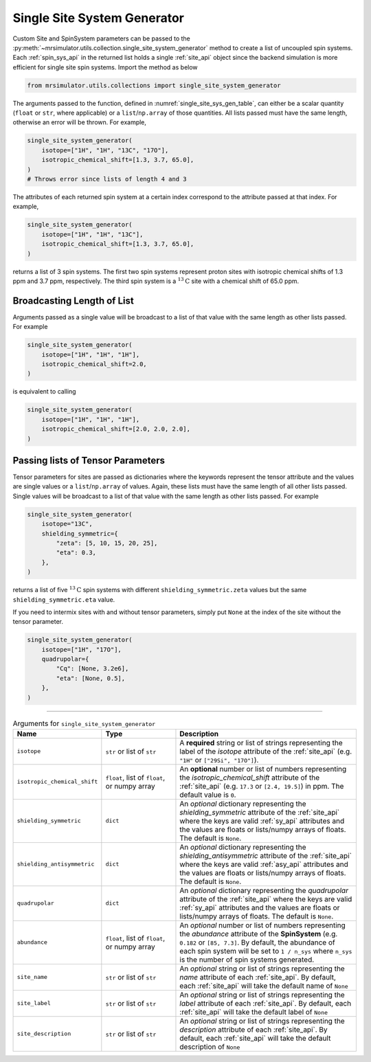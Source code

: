 .. _single_site_system_generator_documentation:

============================
Single Site System Generator
============================

Custom Site and SpinSystem parameters can be passed to the
:py:meth:`~mrsimulator.utils.collection.single_site_system_generator` method to create a list
of uncoupled spin systems. Each :ref:`spin_sys_api` in the returned list holds a single
:ref:`site_api` object since the backend simulation is more efficient for single site spin
systems. Import the method as below

.. code-block:: python

    from mrsimulator.utils.collections import single_site_system_generator

The arguments passed to the function, defined in :numref:`single_site_sys_gen_table`,
can either be a scalar quantity (``float`` or ``str``, where applicable) or a
``list``/``np.array`` of those quantities. All lists passed must
have the same length, otherwise an error will be thrown. For example,

.. code-block:: python

    single_site_system_generator(
        isotope=["1H", "1H", "13C", "17O"],
        isotropic_chemical_shift=[1.3, 3.7, 65.0],
    )
    # Throws error since lists of length 4 and 3

The attributes of each returned spin system at a certain index correspond to the attribute passed
at that index. For example,

.. code-block:: python

    single_site_system_generator(
        isotope=["1H", "1H", "13C"],
        isotropic_chemical_shift=[1.3, 3.7, 65.0],
    )

returns a list of 3 spin systems. The first two spin systems represent proton sites with isotropic
chemical shifts of 1.3 ppm and 3.7 ppm, respectively. The third spin system is a
:math:`^{13}\text{C}` site with a chemical shift of 65.0 ppm.

Broadcasting Length of List
---------------------------

Arguments passed as a single value will be broadcast to a list of that value with the same
length as other lists passed. For example

.. code-block::

    single_site_system_generator(
        isotope=["1H", "1H", "1H"],
        isotropic_chemical_shift=2.0,
    )

is equivalent to calling

.. code-block::

    single_site_system_generator(
        isotope=["1H", "1H", "1H"],
        isotropic_chemical_shift=[2.0, 2.0, 2.0],
    )

Passing lists of Tensor Parameters
----------------------------------

Tensor parameters for sites are passed as dictionaries where the keywords represent the tensor
attribute and the values are single values or a ``list``/``np.array`` of values. Again, these
lists must have the same length of all other lists passed. Single values will be broadcast to a
list of that value with the same length as other lists passed. For example

.. code-block:: python

    single_site_system_generator(
        isotope="13C",
        shielding_symmetric={
            "zeta": [5, 10, 15, 20, 25],
            "eta": 0.3,
        },
    )

returns a list of five :math:`^{13}\text{C}` spin systems with different ``shielding_symmetric.zeta``
values but the same ``shielding_symmetric.eta`` value.

If you need to intermix sites with and without tensor parameters, simply put ``None`` at the index
of the site without the tensor parameter.

.. code-block:: python

    single_site_system_generator(
        isotope=["1H", "17O"],
        quadrupolar={
            "Cq": [None, 3.2e6],
            "eta": [None, 0.5],
        },
    )

.. minigallery:: mrsimulator.utils.collection.single_site_system_generator
  :add-heading: Examples using ``single_site_system_generator()``
  :heading-level: -

--------------------------------------------------------------------------------

.. cssclass:: table-bordered table-striped centered
.. _single_site_sys_gen_table:
.. list-table:: Arguments for ``single_site_system_generator``
    :widths: 15 25 60
    :header-rows: 1

    * - Name
      - Type
      - Description

    * - ``isotope``
      - ``str`` or list of ``str``
      - A **required** string or list of strings representing the label of the *isotope* attribute
        of the :ref:`site_api` (e.g. ``"1H"`` or ``["29Si", "17O"]``).

    * - ``isotropic_chemical_shift``
      - ``float``, list of ``float``, or numpy array
      - An **optional** number or list of numbers representing the *isotropic_chemical_shift*
        attribute of the :ref:`site_api` (e.g. ``17.3`` or ``[2.4, 19.5]``) in ppm.
        The default value is ``0``.

    * - ``shielding_symmetric``
      - ``dict``
      - An *optional* dictionary representing the *shielding_symmetric* attribute of the :ref:`site_api`
        where the keys are valid :ref:`sy_api` attributes and the values are floats or lists/numpy
        arrays of floats. The default is ``None``.

    * - ``shielding_antisymmetric``
      - ``dict``
      - An *optional* dictionary representing the *shielding_antisymmetric* attribute of the
        :ref:`site_api` where the keys are valid :ref:`asy_api` attributes and the values are floats
        or lists/numpy arrays of floats. The default is ``None``.

    * - ``quadrupolar``
      - ``dict``
      - An *optional* dictionary representing the *quadrupolar* attribute of the
        :ref:`site_api` where the keys are valid :ref:`sy_api` attributes and the values are floats
        or lists/numpy arrays of floats. The default is ``None``.

    * - ``abundance``
      - ``float``, list of ``float``, or numpy array
      - An *optional* number or list of numbers representing the *abundance* attribute of
        the **SpinSystem** (e.g. ``0.182`` or ``[85, 7.3]``. By default, the abundance
        of each spin system will be set to ``1 / n_sys`` where ``n_sys`` is the number of spin
        systems generated.

    * - ``site_name``
      - ``str`` or list of ``str``
      - An *optional* string or list of strings representing the *name* attribute of each
        :ref:`site_api`. By default, each :ref:`site_api` will take the default name of ``None``

    * - ``site_label``
      - ``str`` or list of ``str``
      - An *optional* string or list of strings representing the *label* attribute of each
        :ref:`site_api`. By default, each :ref:`site_api` will take the default label of ``None``

    * - ``site_description``
      - ``str`` or list of ``str``
      - An *optional* string or list of strings representing the *description* attribute of each
        :ref:`site_api`. By default, each :ref:`site_api` will take the default description of ``None``
